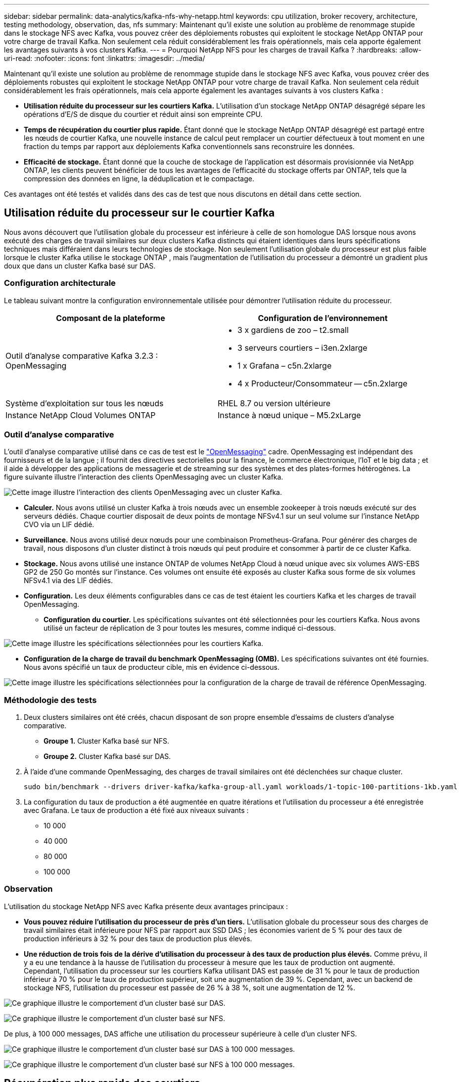 ---
sidebar: sidebar 
permalink: data-analytics/kafka-nfs-why-netapp.html 
keywords: cpu utilization, broker recovery, architecture, testing methodology, observation, das, nfs 
summary: Maintenant qu’il existe une solution au problème de renommage stupide dans le stockage NFS avec Kafka, vous pouvez créer des déploiements robustes qui exploitent le stockage NetApp ONTAP pour votre charge de travail Kafka.  Non seulement cela réduit considérablement les frais opérationnels, mais cela apporte également les avantages suivants à vos clusters Kafka. 
---
= Pourquoi NetApp NFS pour les charges de travail Kafka ?
:hardbreaks:
:allow-uri-read: 
:nofooter: 
:icons: font
:linkattrs: 
:imagesdir: ../media/


[role="lead"]
Maintenant qu’il existe une solution au problème de renommage stupide dans le stockage NFS avec Kafka, vous pouvez créer des déploiements robustes qui exploitent le stockage NetApp ONTAP pour votre charge de travail Kafka.  Non seulement cela réduit considérablement les frais opérationnels, mais cela apporte également les avantages suivants à vos clusters Kafka :

* *Utilisation réduite du processeur sur les courtiers Kafka.*  L'utilisation d'un stockage NetApp ONTAP désagrégé sépare les opérations d'E/S de disque du courtier et réduit ainsi son empreinte CPU.
* *Temps de récupération du courtier plus rapide.*  Étant donné que le stockage NetApp ONTAP désagrégé est partagé entre les nœuds de courtier Kafka, une nouvelle instance de calcul peut remplacer un courtier défectueux à tout moment en une fraction du temps par rapport aux déploiements Kafka conventionnels sans reconstruire les données.
* *Efficacité de stockage.* Étant donné que la couche de stockage de l'application est désormais provisionnée via NetApp ONTAP, les clients peuvent bénéficier de tous les avantages de l'efficacité du stockage offerts par ONTAP, tels que la compression des données en ligne, la déduplication et le compactage.


Ces avantages ont été testés et validés dans des cas de test que nous discutons en détail dans cette section.



== Utilisation réduite du processeur sur le courtier Kafka

Nous avons découvert que l'utilisation globale du processeur est inférieure à celle de son homologue DAS lorsque nous avons exécuté des charges de travail similaires sur deux clusters Kafka distincts qui étaient identiques dans leurs spécifications techniques mais différaient dans leurs technologies de stockage.  Non seulement l’utilisation globale du processeur est plus faible lorsque le cluster Kafka utilise le stockage ONTAP , mais l’augmentation de l’utilisation du processeur a démontré un gradient plus doux que dans un cluster Kafka basé sur DAS.



=== Configuration architecturale

Le tableau suivant montre la configuration environnementale utilisée pour démontrer l’utilisation réduite du processeur.

|===
| Composant de la plateforme | Configuration de l'environnement 


| Outil d'analyse comparative Kafka 3.2.3 : OpenMessaging  a| 
* 3 x gardiens de zoo – t2.small
* 3 serveurs courtiers – i3en.2xlarge
* 1 x Grafana – c5n.2xlarge
* 4 x Producteur/Consommateur -- c5n.2xlarge




| Système d'exploitation sur tous les nœuds | RHEL 8.7 ou version ultérieure 


| Instance NetApp Cloud Volumes ONTAP | Instance à nœud unique – M5.2xLarge 
|===


=== Outil d'analyse comparative

L'outil d'analyse comparative utilisé dans ce cas de test est le https://openmessaging.cloud/["OpenMessaging"^] cadre.  OpenMessaging est indépendant des fournisseurs et de la langue ; il fournit des directives sectorielles pour la finance, le commerce électronique, l'IoT et le big data ; et il aide à développer des applications de messagerie et de streaming sur des systèmes et des plates-formes hétérogènes.  La figure suivante illustre l’interaction des clients OpenMessaging avec un cluster Kafka.

image:kafka-nfs-008.png["Cette image illustre l’interaction des clients OpenMessaging avec un cluster Kafka."]

* *Calculer.*  Nous avons utilisé un cluster Kafka à trois nœuds avec un ensemble zookeeper à trois nœuds exécuté sur des serveurs dédiés.  Chaque courtier disposait de deux points de montage NFSv4.1 sur un seul volume sur l'instance NetApp CVO via un LIF dédié.
* *Surveillance.*  Nous avons utilisé deux nœuds pour une combinaison Prometheus-Grafana.  Pour générer des charges de travail, nous disposons d'un cluster distinct à trois nœuds qui peut produire et consommer à partir de ce cluster Kafka.
* *Stockage.*  Nous avons utilisé une instance ONTAP de volumes NetApp Cloud à nœud unique avec six volumes AWS-EBS GP2 de 250 Go montés sur l'instance.  Ces volumes ont ensuite été exposés au cluster Kafka sous forme de six volumes NFSv4.1 via des LIF dédiés.
* *Configuration.*  Les deux éléments configurables dans ce cas de test étaient les courtiers Kafka et les charges de travail OpenMessaging.
+
** *Configuration du courtier.*  Les spécifications suivantes ont été sélectionnées pour les courtiers Kafka.  Nous avons utilisé un facteur de réplication de 3 pour toutes les mesures, comme indiqué ci-dessous.




image:kafka-nfs-009.png["Cette image illustre les spécifications sélectionnées pour les courtiers Kafka."]

* *Configuration de la charge de travail du benchmark OpenMessaging (OMB).*  Les spécifications suivantes ont été fournies.  Nous avons spécifié un taux de producteur cible, mis en évidence ci-dessous.


image:kafka-nfs-010.png["Cette image illustre les spécifications sélectionnées pour la configuration de la charge de travail de référence OpenMessaging."]



=== Méthodologie des tests

. Deux clusters similaires ont été créés, chacun disposant de son propre ensemble d'essaims de clusters d'analyse comparative.
+
** *Groupe 1.*  Cluster Kafka basé sur NFS.
** *Groupe 2.*  Cluster Kafka basé sur DAS.


. À l’aide d’une commande OpenMessaging, des charges de travail similaires ont été déclenchées sur chaque cluster.
+
....
sudo bin/benchmark --drivers driver-kafka/kafka-group-all.yaml workloads/1-topic-100-partitions-1kb.yaml
....
. La configuration du taux de production a été augmentée en quatre itérations et l'utilisation du processeur a été enregistrée avec Grafana.  Le taux de production a été fixé aux niveaux suivants :
+
** 10 000
** 40 000
** 80 000
** 100 000






=== Observation

L’utilisation du stockage NetApp NFS avec Kafka présente deux avantages principaux :

* *Vous pouvez réduire l’utilisation du processeur de près d’un tiers.*  L'utilisation globale du processeur sous des charges de travail similaires était inférieure pour NFS par rapport aux SSD DAS ; les économies varient de 5 % pour des taux de production inférieurs à 32 % pour des taux de production plus élevés.
* *Une réduction de trois fois de la dérive d'utilisation du processeur à des taux de production plus élevés.*  Comme prévu, il y a eu une tendance à la hausse de l’utilisation du processeur à mesure que les taux de production ont augmenté.  Cependant, l'utilisation du processeur sur les courtiers Kafka utilisant DAS est passée de 31 % pour le taux de production inférieur à 70 % pour le taux de production supérieur, soit une augmentation de 39 %.  Cependant, avec un backend de stockage NFS, l'utilisation du processeur est passée de 26 % à 38 %, soit une augmentation de 12 %.


image:kafka-nfs-011.png["Ce graphique illustre le comportement d’un cluster basé sur DAS."]

image:kafka-nfs-012.png["Ce graphique illustre le comportement d’un cluster basé sur NFS."]

De plus, à 100 000 messages, DAS affiche une utilisation du processeur supérieure à celle d'un cluster NFS.

image:kafka-nfs-013.png["Ce graphique illustre le comportement d’un cluster basé sur DAS à 100 000 messages."]

image:kafka-nfs-014.png["Ce graphique illustre le comportement d’un cluster basé sur NFS à 100 000 messages."]



== Récupération plus rapide des courtiers

Nous avons découvert que les courtiers Kafka récupèrent plus rapidement lorsqu’ils utilisent un stockage NetApp NFS partagé.  Lorsqu'un courtier tombe en panne dans un cluster Kafka, ce courtier peut être remplacé par un courtier sain avec le même ID de courtier.  Après avoir effectué ce cas de test, nous avons constaté que, dans le cas d'un cluster Kafka basé sur DAS, le cluster reconstruit les données sur un courtier sain nouvellement ajouté, ce qui prend du temps.  Dans le cas d'un cluster Kafka basé sur NetApp NFS, le courtier de remplacement continue de lire les données du répertoire de journaux précédent et récupère beaucoup plus rapidement.



=== Configuration architecturale

Le tableau suivant montre la configuration environnementale d’un cluster Kafka utilisant NAS.

|===
| Composant de la plateforme | Configuration de l'environnement 


| Kafka 3.2.3  a| 
* 3 x gardiens de zoo – t2.small
* 3 serveurs courtiers – i3en.2xlarge
* 1 x Grafana – c5n.2xlarge
* 4 x producteur/consommateur -- c5n.2xlarge
* 1 x nœud Kafka de sauvegarde – i3en.2xlarge




| Système d'exploitation sur tous les nœuds | RHEL8.7 ou version ultérieure 


| Instance NetApp Cloud Volumes ONTAP | Instance à nœud unique – M5.2xLarge 
|===
La figure suivante illustre l’architecture d’un cluster Kafka basé sur NAS.

image:kafka-nfs-008.png["Cette figure illustre l’architecture d’un cluster Kafka basé sur NAS."]

* *Calculer.*  Un cluster Kafka à trois nœuds avec un ensemble zookeeper à trois nœuds exécuté sur des serveurs dédiés.  Chaque courtier dispose de deux points de montage NFS sur un seul volume sur l'instance NetApp CVO via un LIF dédié.
* *Surveillance.*  Deux nœuds pour une combinaison Prometheus-Grafana.  Pour générer des charges de travail, nous utilisons un cluster à trois nœuds distinct qui peut produire et consommer sur ce cluster Kafka.
* *Stockage.*  Une instance ONTAP de volumes NetApp Cloud à nœud unique avec six volumes AWS-EBS GP2 de 250 Go montés sur l'instance.  Ces volumes sont ensuite exposés au cluster Kafka sous forme de six volumes NFS via des LIF dédiés.
* *Configuration du courtier.*  Le seul élément configurable dans ce cas de test sont les courtiers Kafka.  Les spécifications suivantes ont été sélectionnées pour les courtiers Kafka.  Le `replica.lag.time.mx.ms` est défini sur une valeur élevée car cela détermine la vitesse à laquelle un nœud particulier est retiré de la liste ISR.  Lorsque vous basculez entre des nœuds défectueux et sains, vous ne souhaitez pas que cet ID de courtier soit exclu de la liste ISR.


image:kafka-nfs-015.png["Cette image montre les spécifications choisies pour les courtiers Kafka."]



=== Méthodologie des tests

. Deux clusters similaires ont été créés :
+
** Un cluster confluent basé sur EC2.
** Un cluster confluent basé sur NetApp NFS.


. Un nœud Kafka de secours a été créé avec une configuration identique aux nœuds du cluster Kafka d'origine.
. Sur chacun des clusters, un exemple de sujet a été créé et environ 110 Go de données ont été renseignés sur chacun des courtiers.
+
** *Cluster basé sur EC2.*  Un répertoire de données de courtier Kafka est mappé sur `/mnt/data-2` (Dans la figure suivante, Broker-1 du cluster1 [terminal gauche]).
** * Cluster basé sur NetApp NFS.*  Un répertoire de données de courtier Kafka est monté sur un point NFS `/mnt/data` (Dans la figure suivante, Broker-1 du cluster2 [terminal de droite]).
+
image:kafka-nfs-016.png["Cette image montre deux écrans de terminal."]



. Dans chacun des clusters, Broker-1 a été arrêté pour déclencher un processus de récupération de courtier ayant échoué.
. Une fois le courtier terminé, l'adresse IP du courtier a été attribuée comme adresse IP secondaire au courtier de secours.  Cela était nécessaire car un courtier dans un cluster Kafka est identifié par les éléments suivants :
+
** *Adresse IP.*  Attribué en réaffectant l'IP du courtier défaillant au courtier de secours.
** *Identifiant du courtier.*  Ceci a été configuré dans le courtier de secours `server.properties` .


. Lors de l'attribution de l'IP, le service Kafka a été démarré sur le courtier de secours.
. Après un certain temps, les journaux du serveur ont été extraits pour vérifier le temps nécessaire à la création des données sur le nœud de remplacement du cluster.




=== Observation

La récupération du courtier Kafka a été presque neuf fois plus rapide.  Le temps nécessaire pour récupérer un nœud de courtier défaillant s'est avéré nettement plus rapide lors de l'utilisation du stockage partagé NetApp NFS par rapport à l'utilisation de SSD DAS dans un cluster Kafka.  Pour 1 To de données de sujet, le temps de récupération pour un cluster basé sur DAS était de 48 minutes, contre moins de 5 minutes pour un cluster Kafka basé sur NetApp-NFS.

Nous avons observé que le cluster basé sur EC2 a mis 10 minutes pour reconstruire les 110 Go de données sur le nouveau nœud de courtier, tandis que le cluster basé sur NFS a terminé la récupération en 3 minutes.  Nous avons également observé dans les journaux que les décalages des consommateurs pour les partitions pour EC2 étaient de 0, tandis que, sur le cluster NFS, les décalages des consommateurs étaient récupérés à partir du courtier précédent.

....
[2022-10-31 09:39:17,747] INFO [LogLoader partition=test-topic-51R3EWs-0000-55, dir=/mnt/kafka-data/broker2] Reloading from producer snapshot and rebuilding producer state from offset 583999 (kafka.log.UnifiedLog$)
[2022-10-31 08:55:55,170] INFO [LogLoader partition=test-topic-qbVsEZg-0000-8, dir=/mnt/data-1] Loading producer state till offset 0 with message format version 2 (kafka.log.UnifiedLog$)
....


==== Cluster basé sur DAS

. Le nœud de sauvegarde a démarré à 08:55:53,730.
+
image:kafka-nfs-017.png["Cette image montre la sortie du journal pour un cluster basé sur DAS."]

. Le processus de reconstruction des données s'est terminé à 09:05:24,860.  Le traitement de 110 Go de données a nécessité environ 10 minutes.
+
image:kafka-nfs-018.png["Cette image montre la sortie du journal pour un cluster basé sur DAS."]





==== Cluster basé sur NFS

. Le nœud de sauvegarde a été démarré à 09:39:17,213.  L'entrée du journal de départ est mise en évidence ci-dessous.
+
image:kafka-nfs-019.png["Cette image montre la sortie du journal pour un cluster basé sur NFS."]

. Le processus de reconstruction des données s'est terminé à 09:42:29,115.  Le traitement de 110 Go de données a nécessité environ 3 minutes.
+
image:kafka-nfs-020.png["Cette image montre la sortie du journal pour un cluster basé sur NFS."]

+
Le test a été répété pour les courtiers contenant environ 1 To de données, ce qui a pris environ 48 minutes pour le DAS et 3 minutes pour le NFS.  Les résultats sont représentés dans le graphique suivant.

+
image:kafka-nfs-021.png["Ce graphique montre le temps nécessaire à la récupération du courtier en fonction de la quantité de données chargées sur le courtier pour un cluster basé sur DAS ou un cluster basé sur NFS."]





== Efficacité du stockage

Étant donné que la couche de stockage du cluster Kafka a été provisionnée via NetApp ONTAP, nous avons obtenu toutes les capacités d’efficacité de stockage d’ ONTAP.  Cela a été testé en générant une quantité importante de données sur un cluster Kafka avec un stockage NFS provisionné sur Cloud Volumes ONTAP.  Nous avons pu constater une réduction significative de l’espace grâce aux capacités ONTAP .



=== Configuration architecturale

Le tableau suivant montre la configuration environnementale d’un cluster Kafka utilisant NAS.

|===
| Composant de la plateforme | Configuration de l'environnement 


| Kafka 3.2.3  a| 
* 3 x gardiens de zoo – t2.small
* 3 serveurs courtiers – i3en.2xlarge
* 1 x Grafana – c5n.2xlarge
* 4 x producteur/consommateur -- c5n.2xlarge *




| Système d'exploitation sur tous les nœuds | RHEL8.7 ou version ultérieure 


| Instance NetApp Cloud Volumes ONTAP | Instance à nœud unique – M5.2xLarge 
|===
La figure suivante illustre l’architecture d’un cluster Kafka basé sur NAS.

image:kafka-nfs-008.png["Cette figure illustre l’architecture d’un cluster Kafka basé sur NAS."]

* *Calculer.*  Nous avons utilisé un cluster Kafka à trois nœuds avec un ensemble zookeeper à trois nœuds exécuté sur des serveurs dédiés.  Chaque courtier disposait de deux points de montage NFS sur un seul volume sur l'instance NetApp CVO via un LIF dédié.
* *Surveillance.*  Nous avons utilisé deux nœuds pour une combinaison Prometheus-Grafana.  Pour générer des charges de travail, nous avons utilisé un cluster à trois nœuds distinct qui pouvait produire et consommer sur ce cluster Kafka.
* *Stockage.*  Nous avons utilisé une instance NetApp Cloud Volumes ONTAP à nœud unique avec six volumes AWS-EBS GP2 de 250 Go montés sur l'instance.  Ces volumes ont ensuite été exposés au cluster Kafka sous forme de six volumes NFS via des LIF dédiés.
* *Configuration.*  Les éléments configurables dans ce cas de test étaient les courtiers Kafka.


La compression a été désactivée du côté du producteur, permettant ainsi aux producteurs de générer un débit élevé.  L'efficacité du stockage était plutôt gérée par la couche de calcul.



=== Méthodologie des tests

. Un cluster Kafka a été provisionné avec les spécifications mentionnées ci-dessus.
. Sur le cluster, environ 350 Go de données ont été produites à l’aide de l’outil OpenMessaging Benchmarking.
. Une fois la charge de travail terminée, les statistiques d'efficacité du stockage ont été collectées à l'aide ONTAP System Manager et de l'interface de ligne de commande.




=== Observation

Pour les données générées à l’aide de l’outil OMB, nous avons constaté des économies d’espace d’environ 33 % avec un ratio d’efficacité de stockage de 1,70:1.  Comme le montrent les figures suivantes, l’espace logique utilisé par les données produites était de 420,3 Go et l’espace physique utilisé pour contenir les données était de 281,7 Go.

image:kafka-nfs-022.png["Cette image illustre les économies d’espace dans VMDISK."]

image:kafka-nfs-023.png["Capture d'écran"]

image:kafka-nfs-024.png["Capture d'écran"]
